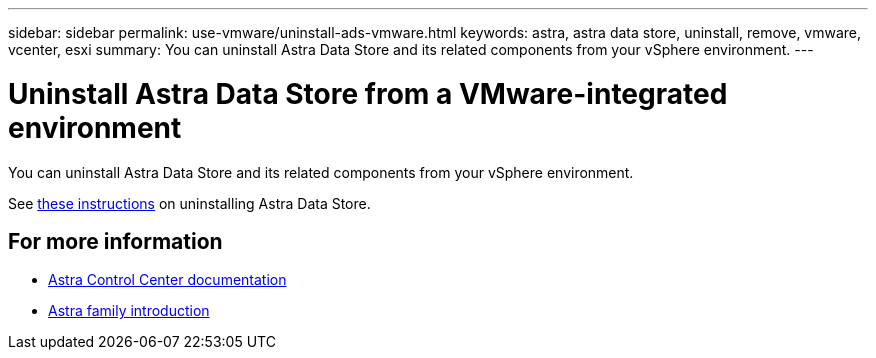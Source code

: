 ---
sidebar: sidebar
permalink: use-vmware/uninstall-ads-vmware.html
keywords: astra, astra data store, uninstall, remove, vmware, vcenter, esxi
summary: You can uninstall Astra Data Store and its related components from your vSphere environment.
---

= Uninstall Astra Data Store from a VMware-integrated environment
:hardbreaks:
:icons: font
:imagesdir: ../media/get-started/

You can uninstall Astra Data Store and its related components from your vSphere environment.

See link:.../use/uninstall-ads.html[these instructions] on uninstalling Astra Data Store.

== For more information

* https://docs.netapp.com/us-en/astra-control-center/[Astra Control Center documentation^]
* https://docs.netapp.com/us-en/astra-family/intro-family.html[Astra family introduction^]
